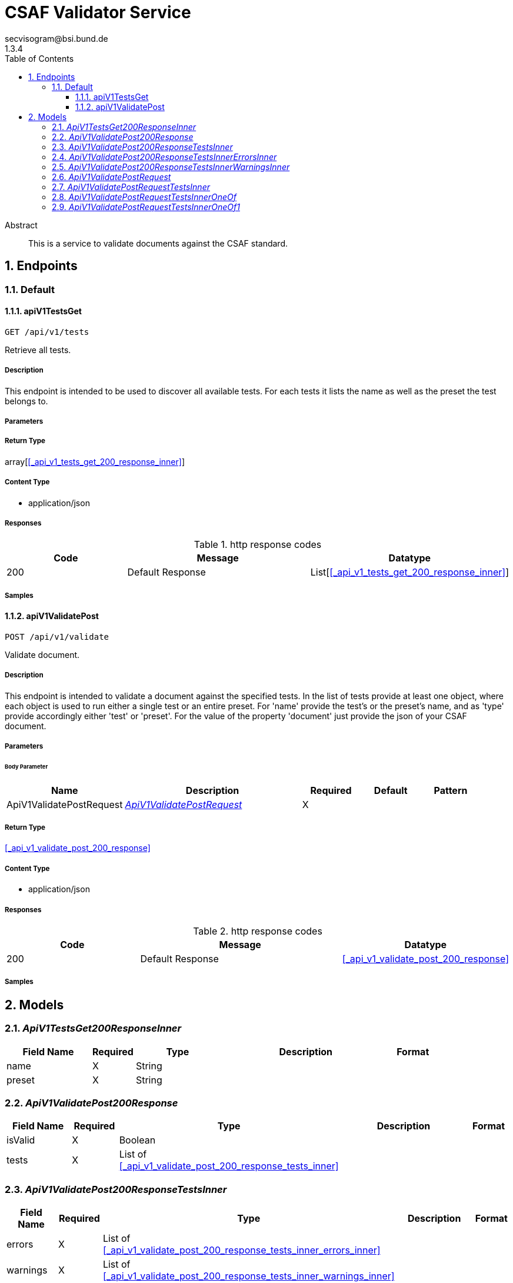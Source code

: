 = CSAF Validator Service
secvisogram@bsi.bund.de
1.3.4
:toc: left
:numbered:
:toclevels: 3
:source-highlighter: highlightjs
:keywords: openapi, rest, CSAF Validator Service
:specDir: 
:snippetDir: 
:generator-template: v1 2019-12-20
:info-url: https://github.com/secvisogram/csaf-validator-service
:app-name: CSAF Validator Service

[abstract]
.Abstract
This is a service to validate documents against the CSAF standard.


// markup not found, no include::{specDir}intro.adoc[opts=optional]



== Endpoints


[.Default]
=== Default


[.apiV1TestsGet]
==== apiV1TestsGet

`GET /api/v1/tests`

Retrieve all tests.

===== Description

This endpoint is intended to be used to discover all available tests. For each tests it lists the name as well as the preset the test belongs to.


// markup not found, no include::{specDir}api/v1/tests/GET/spec.adoc[opts=optional]



===== Parameters







===== Return Type

array[<<_api_v1_tests_get_200_response_inner>>]


===== Content Type

* application/json

===== Responses

.http response codes
[cols="2,3,1"]
|===
| Code | Message | Datatype


| 200
| Default Response
| List[<<_api_v1_tests_get_200_response_inner>>] 

|===

===== Samples


// markup not found, no include::{snippetDir}api/v1/tests/GET/http-request.adoc[opts=optional]


// markup not found, no include::{snippetDir}api/v1/tests/GET/http-response.adoc[opts=optional]



// file not found, no * wiremock data link :api/v1/tests/GET/GET.json[]


ifdef::internal-generation[]
===== Implementation

// markup not found, no include::{specDir}api/v1/tests/GET/implementation.adoc[opts=optional]


endif::internal-generation[]


[.apiV1ValidatePost]
==== apiV1ValidatePost

`POST /api/v1/validate`

Validate document.

===== Description

This endpoint is intended to validate a document against the specified tests. In the list of tests provide at least one object, where each object is used to run either a single test or an entire preset. For 'name' provide the test's or the preset's name, and as 'type' provide accordingly either 'test' or 'preset'. For the value of the property 'document' just provide the json of your CSAF document.


// markup not found, no include::{specDir}api/v1/validate/POST/spec.adoc[opts=optional]



===== Parameters


====== Body Parameter

[cols="2,3,1,1,1"]
|===
|Name| Description| Required| Default| Pattern

| ApiV1ValidatePostRequest
|  <<ApiV1ValidatePostRequest>>
| X
| 
| 

|===





===== Return Type

<<_api_v1_validate_post_200_response>>


===== Content Type

* application/json

===== Responses

.http response codes
[cols="2,3,1"]
|===
| Code | Message | Datatype


| 200
| Default Response
|  <<_api_v1_validate_post_200_response>>

|===

===== Samples


// markup not found, no include::{snippetDir}api/v1/validate/POST/http-request.adoc[opts=optional]


// markup not found, no include::{snippetDir}api/v1/validate/POST/http-response.adoc[opts=optional]



// file not found, no * wiremock data link :api/v1/validate/POST/POST.json[]


ifdef::internal-generation[]
===== Implementation

// markup not found, no include::{specDir}api/v1/validate/POST/implementation.adoc[opts=optional]


endif::internal-generation[]


[#models]
== Models


[#ApiV1TestsGet200ResponseInner]
=== _ApiV1TestsGet200ResponseInner_ 



[.fields-ApiV1TestsGet200ResponseInner]
[cols="2,1,2,4,1"]
|===
| Field Name| Required| Type| Description| Format

| name
| X
| String 
| 
|  

| preset
| X
| String 
| 
|  

|===


[#ApiV1ValidatePost200Response]
=== _ApiV1ValidatePost200Response_ 



[.fields-ApiV1ValidatePost200Response]
[cols="2,1,2,4,1"]
|===
| Field Name| Required| Type| Description| Format

| isValid
| X
| Boolean 
| 
|  

| tests
| X
| List  of <<_api_v1_validate_post_200_response_tests_inner>>
| 
|  

|===


[#ApiV1ValidatePost200ResponseTestsInner]
=== _ApiV1ValidatePost200ResponseTestsInner_ 



[.fields-ApiV1ValidatePost200ResponseTestsInner]
[cols="2,1,2,4,1"]
|===
| Field Name| Required| Type| Description| Format

| errors
| X
| List  of <<_api_v1_validate_post_200_response_tests_inner_errors_inner>>
| 
|  

| warnings
| X
| List  of <<_api_v1_validate_post_200_response_tests_inner_warnings_inner>>
| 
|  

| infos
| X
| List  of <<_api_v1_validate_post_200_response_tests_inner_warnings_inner>>
| 
|  

| isValid
| X
| Boolean 
| 
|  

| name
| X
| String 
| 
|  

|===


[#ApiV1ValidatePost200ResponseTestsInnerErrorsInner]
=== _ApiV1ValidatePost200ResponseTestsInnerErrorsInner_ 



[.fields-ApiV1ValidatePost200ResponseTestsInnerErrorsInner]
[cols="2,1,2,4,1"]
|===
| Field Name| Required| Type| Description| Format

| instancePath
| X
| String 
| 
|  

| message
| 
| String 
| 
|  

|===


[#ApiV1ValidatePost200ResponseTestsInnerWarningsInner]
=== _ApiV1ValidatePost200ResponseTestsInnerWarningsInner_ 



[.fields-ApiV1ValidatePost200ResponseTestsInnerWarningsInner]
[cols="2,1,2,4,1"]
|===
| Field Name| Required| Type| Description| Format

| instancePath
| X
| String 
| 
|  

| message
| X
| String 
| 
|  

|===


[#ApiV1ValidatePostRequest]
=== _ApiV1ValidatePostRequest_ 



[.fields-ApiV1ValidatePostRequest]
[cols="2,1,2,4,1"]
|===
| Field Name| Required| Type| Description| Format

| tests
| X
| List  of <<_api_v1_validate_post_request_tests_inner>>
| 
|  

| document
| X
| Map  of <<AnyType>>
| 
|  

|===


[#ApiV1ValidatePostRequestTestsInner]
=== _ApiV1ValidatePostRequestTestsInner_ 



[.fields-ApiV1ValidatePostRequestTestsInner]
[cols="2,1,2,4,1"]
|===
| Field Name| Required| Type| Description| Format

| name
| X
| String 
| 
|  _Enum:_ schema, mandatory, optional, informative, basic, extended, full, 

| type
| X
| String 
| 
|  _Enum:_ preset, 

|===


[#ApiV1ValidatePostRequestTestsInnerOneOf]
=== _ApiV1ValidatePostRequestTestsInnerOneOf_ 



[.fields-ApiV1ValidatePostRequestTestsInnerOneOf]
[cols="2,1,2,4,1"]
|===
| Field Name| Required| Type| Description| Format

| name
| X
| String 
| 
|  _Enum:_ csaf_2_0, csaf_2_0_strict, mandatoryTest_6_1_1, mandatoryTest_6_1_10, mandatoryTest_6_1_11, mandatoryTest_6_1_12, mandatoryTest_6_1_13, mandatoryTest_6_1_14, mandatoryTest_6_1_15, mandatoryTest_6_1_16, mandatoryTest_6_1_17, mandatoryTest_6_1_18, mandatoryTest_6_1_19, mandatoryTest_6_1_2, mandatoryTest_6_1_20, mandatoryTest_6_1_21, mandatoryTest_6_1_22, mandatoryTest_6_1_23, mandatoryTest_6_1_24, mandatoryTest_6_1_25, mandatoryTest_6_1_26, mandatoryTest_6_1_27_1, mandatoryTest_6_1_27_10, mandatoryTest_6_1_27_11, mandatoryTest_6_1_27_2, mandatoryTest_6_1_27_3, mandatoryTest_6_1_27_4, mandatoryTest_6_1_27_5, mandatoryTest_6_1_27_6, mandatoryTest_6_1_27_7, mandatoryTest_6_1_27_8, mandatoryTest_6_1_27_9, mandatoryTest_6_1_28, mandatoryTest_6_1_29, mandatoryTest_6_1_3, mandatoryTest_6_1_30, mandatoryTest_6_1_31, mandatoryTest_6_1_32, mandatoryTest_6_1_33, mandatoryTest_6_1_4, mandatoryTest_6_1_5, mandatoryTest_6_1_6, mandatoryTest_6_1_7, mandatoryTest_6_1_8, mandatoryTest_6_1_9, optionalTest_6_2_1, optionalTest_6_2_10, optionalTest_6_2_11, optionalTest_6_2_12, optionalTest_6_2_13, optionalTest_6_2_14, optionalTest_6_2_15, optionalTest_6_2_16, optionalTest_6_2_17, optionalTest_6_2_18, optionalTest_6_2_19, optionalTest_6_2_2, optionalTest_6_2_20, optionalTest_6_2_3, optionalTest_6_2_4, optionalTest_6_2_5, optionalTest_6_2_6, optionalTest_6_2_7, optionalTest_6_2_8, optionalTest_6_2_9, informativeTest_6_3_1, informativeTest_6_3_10, informativeTest_6_3_11, informativeTest_6_3_2, informativeTest_6_3_3, informativeTest_6_3_4, informativeTest_6_3_5, informativeTest_6_3_6, informativeTest_6_3_7, informativeTest_6_3_8, informativeTest_6_3_9, 

| type
| X
| String 
| 
|  _Enum:_ test, 

|===


[#ApiV1ValidatePostRequestTestsInnerOneOf1]
=== _ApiV1ValidatePostRequestTestsInnerOneOf1_ 



[.fields-ApiV1ValidatePostRequestTestsInnerOneOf1]
[cols="2,1,2,4,1"]
|===
| Field Name| Required| Type| Description| Format

| name
| X
| String 
| 
|  _Enum:_ schema, mandatory, optional, informative, basic, extended, full, 

| type
| X
| String 
| 
|  _Enum:_ preset, 

|===


